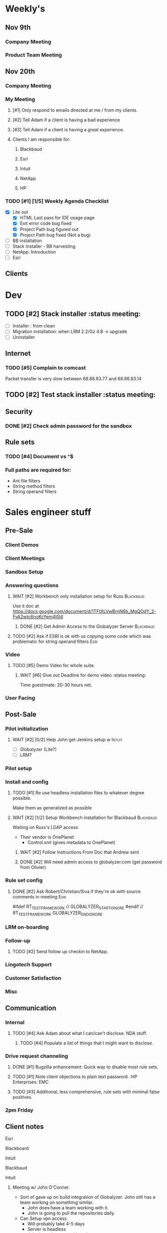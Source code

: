 #+STARTUP: content
#+PRIORITIES: 1 6 3 
#+TODO: TODO(t) DOIN(D) MYBE(M) WAIT(w) | DONE(d) CANC(c)
#+TODO: oliv(o) mary(m) regi(r) lind(i) lori(c) adam(a) nina(n) | done(q)
* Weekly's
** Nov 9th
*** Company Meeting
*** Product Team Meeting
** Nov 20th
*** Company Meeting
*** My Meeting
**** [#1] Only respond to emails directed at me / from my clients.
**** [#2] Tell Adam if a client is having a bad experience
**** [#3] Tell Adam if a client is having a great experience.
**** Clients I am responsible for:
***** Blackbaud
***** Esri
***** Intuit
***** NetApp
***** HP
*** TODO [#1] [1/5] Weekly Agenda Checklist
- [X] Lite out
  - [X] HTML Last pass for IDE usage page
  - [X] Exit error code bug fixed
  - [X] Project Path bug figured out
  - [X] Project Path bug fixed (Not a bug)
- [ ] BB installation
- [-] Stack Installer - BB harvesting
- [ ] NetApp: Introduction
- [ ] Esri
** Clients
* Dev
** TODO [#2] Stack installer                                                                       :status meeting:
- [ ] Installer : from clean
- [ ] Migration installation: when LRM 2.2/Gz 4.8 -> upgrade
- [ ] Uninstaller
** Internet
*** TODO [#5] Complain to comcast
Packet transfer is very slow between 68.86.83.77 and 68.86.83.14
** TODO [#2] Test stack installer                                                                  :status meeting:
** Security
*** DONE [#2] Check admin password for the sandbox
CLOSED: [2015-11-24 Tue 10:50]
** Rule sets
*** TODO [#4] Document \A\Z vs ^$
*** Full paths are required for:
- Ant file filters
- String method filters
- String operand filters
* Sales engineer stuff
** Pre-Sale
*** Client Demos
*** Client Meetings
*** Sandbox Setup
*** Answering questions
**** WAIT [#2] Workbench only installation setup for Russ                                        :Blackbaud:
Use it doc at https://docs.google.com/document/d/1TFtXLVwBrnN6b_MgQOdY_2-FyA2wtc6noKcYem4I0l4
***** DONE [#2] Get Admin Access to the Globalyzer Server                                       :Blackbaud:
CLOSED: [2015-11-10 Tue 11:21]
**** TODO [#2] Ask if ESRI is ok with us copying some code which was problematic for string operand filters :Esri:
*** Video
**** TODO [#5] Demo Video for whole suite.
***** WAIT [#6] Give out Deadline for demo video                                                :status meeting:
Time guestimate: 20-30 hours net.
*** User Facing
** Post-Sale
*** Pilot initialization
**** WAIT [#2] [0/2] Help John get Jenkins setup w                   :Intuit:
DEADLINE: <2015-11-24 Tue>
- [ ] Globalyzer (Lite?)
- [ ] LRM?
*** Pilot setup
*** Install and config
**** TODO [#1] Re use headless installation files to whatever degree possible.
Make them as generalized as possible
**** WAIT [#2] [1/2] Setup Workbench installation for Blackbaud   :Blackbaud:
:PROPERTIES:
:Effort:
:END:
Waiting on Russ's LDAP access 
- Their vendor is OnePlanet
  - Control.xml (gives metadata to OnePlanet)
***** WAIT [#2] Follow Instructions From Doc that Andrew sent
***** DONE [#2] Will need admin access to globalyzer.com (get password from Olivier)
CLOSED: [2015-11-12 Thu 10:07]
*** Rule set config
**** DONE [#2] Ask Robert/Christian/Siva if they're ok with source comments in meeting           :Esri:
CLOSED: [2015-11-20 Fri 15:26]
#ifdef RT_TEST_FRAMEWORK // GLOBALYZER_START_IGNORE
#endif // RT_TEST_FRAMEWORK GLOBALYZER_END_IGNORE
*** LRM on-boarding
*** Follow-up
**** TODO [#2] Send follow up checkin to NetApp.
*** Lingotech Support
*** Customer Satisfaction
*** Misc
** Communication
*** Internal
**** TODO [#4] Ask Adam about what I can/can't disclose. NDA stuff.
***** TODO [#4] Populate a list of things that I might want to disclose.
*** Drive request channeling
**** DONE [#1] Bugzilla enhancement: Quick way to disable most rule sets.
CLOSED: [2015-11-25 Wed 12:32]
**** TODO [#1] Note client objections to plain text password. :HP Enterprises: :EMC: 
**** TODO [#3] Additional, less comprehensive, rule sets with minimal false positives.
*** 2pm Friday
** Client notes
**** Esri
**** Blackboard
**** Intuit
**** Blackbaud
**** Intuit
***** Meeting w/ John O'Conner.
- Sort of gave up on build integration of Globalyzer. John still has a team working on something similar.
  - John does have a team working with it.
  - John is going to pull the repositories daily.
- Can Setup vpn access
  - Will probably take 4-5 days
  - Server is headless
  - John is setting up workbench etc.
- Is interested in LRM
  - Adam is giving them a free trial.
    - Want to push pseudolocalization, but need permission from devs to commit to code.
- John likes us (Loyd too). They feel like we're going above and beyond.
  - John is slow to get things moving
    - Loyd is pressuring him though.
- John's interaction with developers:
  - Really annoyed with his developers.
  - Doesn't have much power over the developers.
**** EMC
***** TODO [#5] Attend Meetings
****  Amex
****  VmWare
****  Air Watch (Owned by VmWare)
- Need and use:
   - Need
     - Training
     - Code 18n (Globalyzer)
     - ?
   - Use
     - Languages:
       - Java (Android), 
       - Csharp, 
       - IOS (Objective C?, Swift?)
     - WorldServer for Translation
* Globalyzer Lite
** Lite post release
*** TODO [#5] Put licenses on wiki.
* Misc
** PW
bugzilla
greengrasshoppereatingicecream
** TODO [#4] Set better svn password
** TODO [#2] Get more info on the password policy controls email from Adam
* Competitors
** TODO [#6] Populate list
- Pasolo
- LRM competitor thing
- Things mentioned by EMC
- That startup company that wanted to view our demos

